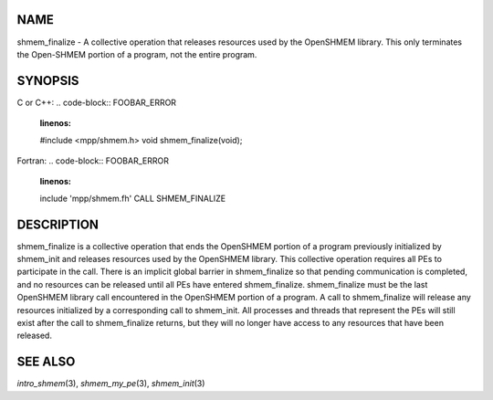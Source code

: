 NAME
----

shmem_finalize - A collective operation that releases resources used by
the OpenSHMEM library. This only terminates the Open-SHMEM portion of a
program, not the entire program.

SYNOPSIS
--------

C or C++:
.. code-block:: FOOBAR_ERROR
   :linenos:

   #include <mpp/shmem.h>
   void shmem_finalize(void);

Fortran:
.. code-block:: FOOBAR_ERROR
   :linenos:

   include 'mpp/shmem.fh'
   CALL SHMEM_FINALIZE

DESCRIPTION
-----------

shmem_finalize is a collective operation that ends the OpenSHMEM portion
of a program previously initialized by shmem_init and releases resources
used by the OpenSHMEM library. This collective operation requires all
PEs to participate in the call. There is an implicit global barrier in
shmem_finalize so that pending communication is completed, and no
resources can be released until all PEs have entered shmem_finalize.
shmem_finalize must be the last OpenSHMEM library call encountered in
the OpenSHMEM portion of a program. A call to shmem_finalize will
release any resources initialized by a corresponding call to shmem_init.
All processes and threads that represent the PEs will still exist after
the call to shmem_finalize returns, but they will no longer have access
to any resources that have been released.

SEE ALSO
--------

*intro_shmem*\ (3), *shmem_my_pe*\ (3), *shmem_init*\ (3)
